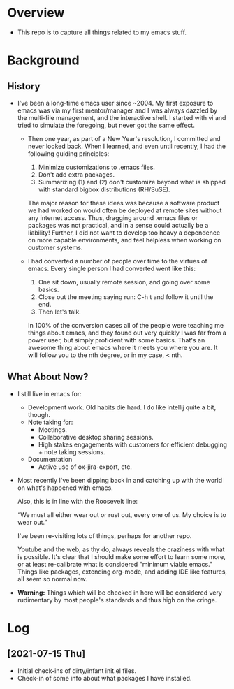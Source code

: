 * Overview
  - This repo is to capture all things related to my emacs stuff.

* Background
** History
  - I've been a long-time emacs user since ~2004.  My first exposure
    to emacs was via my first mentor/manager and I was always dazzled
    by the multi-file management, and the interactive shell.  I
    started with vi and tried to simulate the foregoing, but never got
    the same effect.

    - Then one year, as part of a New Year's resolution, I committed
      and never looked back. When I learned, and even until recently,
      I had the following guiding principles:

      1) Minimize customizations to .emacs files.
      2) Don't add extra packages.
      3) Summarizing (1) and (2) don't customize beyond what is
         shipped with standard bigbox distributions (RH/SuSE).

      The major reason for these ideas was because a software product
      we had worked on would often be deployed at remote sites without
      any internet access.  Thus, dragging around .emacs files or
      packages was not practical, and in a sense could actually be a
      liability! Further, I did not want to develop too heavy a
      dependence on more capable environments, and feel helpless when
      working on customer systems.

   - I had converted a number of people over time to the virtues of
     emacs.  Every single person I had converted went like this:

     1) One sit down, usually remote session, and going over some basics.
     2) Close out the meeting saying
        run: C-h t and follow it until the end.
     3) Then let's talk.
       
     In 100% of the conversion cases all of the people were teaching
     me things about emacs, and they found out very quickly I was far
     from a power user, but simply proficient with some basics. That's
     an awesome thing about emacs where it meets you where you are.
     It will follow you to the nth degree, or in my case, < nth.

** What About Now?
   - I still live in emacs for:
     - Development work.  Old habits die hard.  I do like intellij quite a bit, though.
     - Note taking for:
       - Meetings.
       - Collaborative desktop sharing sessions.
       - High stakes engagements with customers for efficient debugging +
         note taking sessions.
     - Documentation
       - Active use of ox-jira-export, etc.


   - Most recently I've been dipping back in and catching up with the
     world on what's happened with emacs.

     Also, this is in line with the Roosevelt line:

     “We must all either wear out or rust out, every one of us. My
     choice is to wear out.” 

     I've been re-visiting lots of things, perhaps for another repo.
     
     Youtube and the web, as thy do, always reveals the craziness with
     what is possible.  It's clear that I should make some effort to
     learn some more, or at least re-calibrate what is considered
     "minimum viable emacs." Things like packages, extending org-mode,
     and adding IDE like features, all seem so normal now.

   - *Warning:* Things which will be checked in here will be
     considered very rudimentary by most people's standards and thus
     high on the cringe.

* Log
** [2021-07-15 Thu]
  - Initial check-ins of dirty/infant init.el files.
  - Check-in of some info about what packages I have installed.

    

